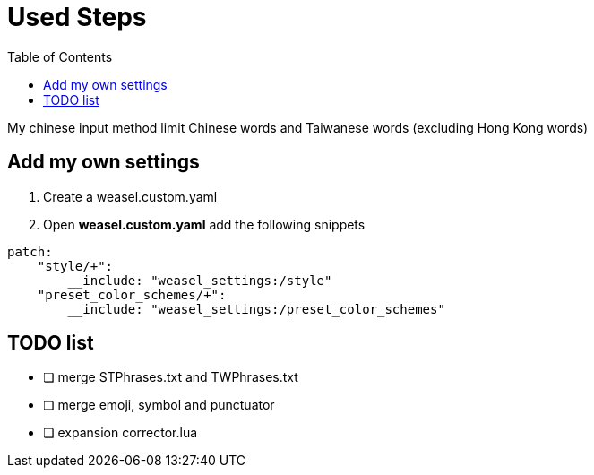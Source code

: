 = Used Steps
:experimental:
:toc: left

My chinese input method limit Chinese words and Taiwanese words (excluding Hong Kong words)

== Add my own settings
1. Create a weasel.custom.yaml
2. Open *weasel.custom.yaml* add the following snippets

[source, yaml]
----
patch:
    "style/+":
        __include: "weasel_settings:/style"
    "preset_color_schemes/+":
        __include: "weasel_settings:/preset_color_schemes"
----

// TODO: todo list
== TODO list
* [ ] merge STPhrases.txt and TWPhrases.txt
* [ ] merge emoji, symbol and punctuator
* [ ] expansion corrector.lua
// == Add backup settings

// 1. run redeploy
// 2. Open *installation.yaml* add the following snippets
//     - <sync_dir_path>: change to your own path

// [source, yaml]
// ----
// sync_dir: '<sync_dir_path>'

// # example
// sync_dir: 'E:\RimeSync'
// ----
